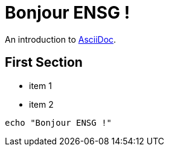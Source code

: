 = Bonjour ENSG !

An introduction to http://asciidoc.org[AsciiDoc].

== First Section

* item 1
* item 2

[source,bash]
echo "Bonjour ENSG !"
